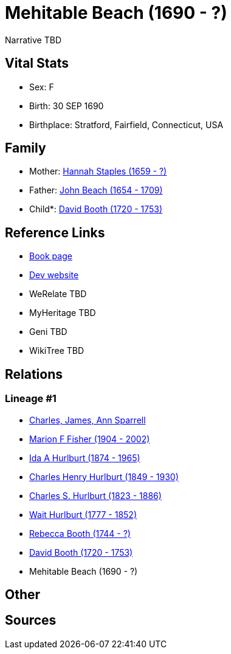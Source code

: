 = Mehitable Beach (1690 - ?)

Narrative TBD


== Vital Stats


* Sex: F
* Birth: 30 SEP 1690
* Birthplace: Stratford, Fairfield, Connecticut, USA


== Family
* Mother: https://github.com/sparrell/cfs_ancestors/blob/main/Vol_02_Ships/V2_C5_Ancestors/gen9/gen9.MMPPPMPMM.Hannah_Staples[Hannah Staples (1659 - ?)]


* Father: https://github.com/sparrell/cfs_ancestors/blob/main/Vol_02_Ships/V2_C5_Ancestors/gen9/gen9.MMPPPMPMP.John_Beach[John Beach (1654 - 1709)]

* Child*: https://github.com/sparrell/cfs_ancestors/blob/main/Vol_02_Ships/V2_C5_Ancestors/gen7/gen7.MMPPPMP.David_Booth[David Booth (1720 - 1753)]



== Reference Links
* https://github.com/sparrell/cfs_ancestors/blob/main/Vol_02_Ships/V2_C5_Ancestors/gen8/gen8.MMPPPMPM.Mehitable_Beach[Book page]
* https://cfsjksas.gigalixirapp.com/person?p=p0772[Dev website]
* WeRelate TBD
* MyHeritage TBD
* Geni TBD
* WikiTree TBD

== Relations
=== Lineage #1
* https://github.com/spoarrell/cfs_ancestors/tree/main/Vol_02_Ships/V2_C1_Principals/0_intro_principals.adoc[Charles, James, Ann Sparrell]
* https://github.com/sparrell/cfs_ancestors/blob/main/Vol_02_Ships/V2_C5_Ancestors/gen1/gen1.M.Marion_F_Fisher[Marion F Fisher (1904 - 2002)]

* https://github.com/sparrell/cfs_ancestors/blob/main/Vol_02_Ships/V2_C5_Ancestors/gen2/gen2.MM.Ida_A_Hurlburt[Ida A Hurlburt (1874 - 1965)]

* https://github.com/sparrell/cfs_ancestors/blob/main/Vol_02_Ships/V2_C5_Ancestors/gen3/gen3.MMP.Charles_Henry_Hurlburt[Charles Henry Hurlburt (1849 - 1930)]

* https://github.com/sparrell/cfs_ancestors/blob/main/Vol_02_Ships/V2_C5_Ancestors/gen4/gen4.MMPP.Charles_S_Hurlburt[Charles S. Hurlburt (1823 - 1886)]

* https://github.com/sparrell/cfs_ancestors/blob/main/Vol_02_Ships/V2_C5_Ancestors/gen5/gen5.MMPPP.Wait_Hurlburt[Wait Hurlburt (1777 - 1852)]

* https://github.com/sparrell/cfs_ancestors/blob/main/Vol_02_Ships/V2_C5_Ancestors/gen6/gen6.MMPPPM.Rebecca_Booth[Rebecca Booth (1744 - ?)]

* https://github.com/sparrell/cfs_ancestors/blob/main/Vol_02_Ships/V2_C5_Ancestors/gen7/gen7.MMPPPMP.David_Booth[David Booth (1720 - 1753)]

* Mehitable Beach (1690 - ?)


== Other

== Sources
